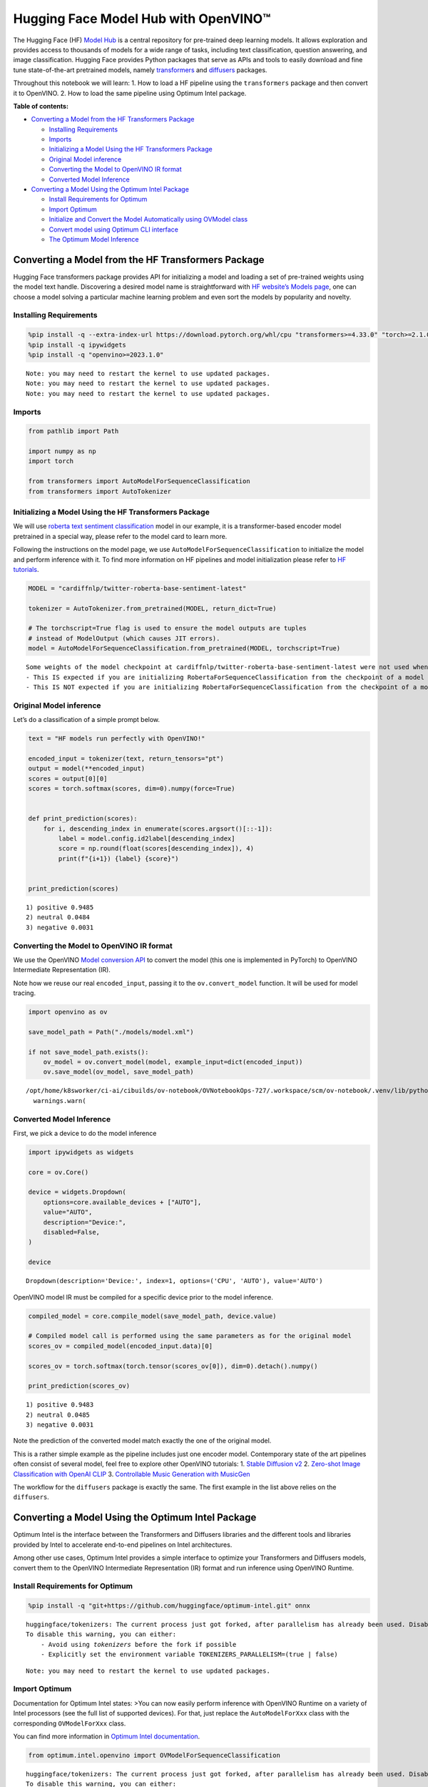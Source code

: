 Hugging Face Model Hub with OpenVINO™
=======================================

The Hugging Face (HF) `Model Hub <https://huggingface.co/models>`__ is a
central repository for pre-trained deep learning models. It allows
exploration and provides access to thousands of models for a wide range
of tasks, including text classification, question answering, and image
classification. Hugging Face provides Python packages that serve as APIs
and tools to easily download and fine tune state-of-the-art pretrained
models, namely
`transformers <https://github.com/huggingface/transformers>`__ and
`diffusers <https://github.com/huggingface/diffusers>`__ packages.

|image0|

Throughout this notebook we will learn: 1. How to load a HF pipeline
using the ``transformers`` package and then convert it to OpenVINO. 2.
How to load the same pipeline using Optimum Intel package.

**Table of contents:**


-  `Converting a Model from the HF Transformers
   Package <#converting-a-model-from-the-hf-transformers-package>`__

   -  `Installing Requirements <#installing-requirements>`__
   -  `Imports <#imports>`__
   -  `Initializing a Model Using the HF Transformers
      Package <#initializing-a-model-using-the-hf-transformers-package>`__
   -  `Original Model inference <#original-model-inference>`__
   -  `Converting the Model to OpenVINO IR
      format <#converting-the-model-to-openvino-ir-format>`__
   -  `Converted Model Inference <#converted-model-inference>`__

-  `Converting a Model Using the Optimum Intel
   Package <#converting-a-model-using-the-optimum-intel-package>`__

   -  `Install Requirements for
      Optimum <#install-requirements-for-optimum>`__
   -  `Import Optimum <#import-optimum>`__
   -  `Initialize and Convert the Model Automatically using OVModel
      class <#initialize-and-convert-the-model-automatically-using-ovmodel-class>`__
   -  `Convert model using Optimum CLI
      interface <#convert-model-using-optimum-cli-interface>`__
   -  `The Optimum Model Inference <#the-optimum-model-inference>`__

.. |image0| image:: https://github.com/huggingface/optimum-intel/raw/main/readme_logo.png

Converting a Model from the HF Transformers Package
---------------------------------------------------



Hugging Face transformers package provides API for initializing a model
and loading a set of pre-trained weights using the model text handle.
Discovering a desired model name is straightforward with `HF website’s
Models page <https://huggingface.co/models>`__, one can choose a model
solving a particular machine learning problem and even sort the models
by popularity and novelty.

Installing Requirements
~~~~~~~~~~~~~~~~~~~~~~~



.. code:: ipython3

    %pip install -q --extra-index-url https://download.pytorch.org/whl/cpu "transformers>=4.33.0" "torch>=2.1.0"
    %pip install -q ipywidgets
    %pip install -q "openvino>=2023.1.0"


.. parsed-literal::

    Note: you may need to restart the kernel to use updated packages.
    Note: you may need to restart the kernel to use updated packages.
    Note: you may need to restart the kernel to use updated packages.


Imports
~~~~~~~



.. code:: ipython3

    from pathlib import Path

    import numpy as np
    import torch

    from transformers import AutoModelForSequenceClassification
    from transformers import AutoTokenizer

Initializing a Model Using the HF Transformers Package
~~~~~~~~~~~~~~~~~~~~~~~~~~~~~~~~~~~~~~~~~~~~~~~~~~~~~~



We will use `roberta text sentiment
classification <https://huggingface.co/cardiffnlp/twitter-roberta-base-sentiment-latest>`__
model in our example, it is a transformer-based encoder model pretrained
in a special way, please refer to the model card to learn more.

Following the instructions on the model page, we use
``AutoModelForSequenceClassification`` to initialize the model and
perform inference with it. To find more information on HF pipelines and
model initialization please refer to `HF
tutorials <https://huggingface.co/learn/nlp-course/chapter2/2?fw=pt#behind-the-pipeline>`__.

.. code:: ipython3

    MODEL = "cardiffnlp/twitter-roberta-base-sentiment-latest"

    tokenizer = AutoTokenizer.from_pretrained(MODEL, return_dict=True)

    # The torchscript=True flag is used to ensure the model outputs are tuples
    # instead of ModelOutput (which causes JIT errors).
    model = AutoModelForSequenceClassification.from_pretrained(MODEL, torchscript=True)


.. parsed-literal::

    Some weights of the model checkpoint at cardiffnlp/twitter-roberta-base-sentiment-latest were not used when initializing RobertaForSequenceClassification: ['roberta.pooler.dense.bias', 'roberta.pooler.dense.weight']
    - This IS expected if you are initializing RobertaForSequenceClassification from the checkpoint of a model trained on another task or with another architecture (e.g. initializing a BertForSequenceClassification model from a BertForPreTraining model).
    - This IS NOT expected if you are initializing RobertaForSequenceClassification from the checkpoint of a model that you expect to be exactly identical (initializing a BertForSequenceClassification model from a BertForSequenceClassification model).


Original Model inference
~~~~~~~~~~~~~~~~~~~~~~~~



Let’s do a classification of a simple prompt below.

.. code:: ipython3

    text = "HF models run perfectly with OpenVINO!"

    encoded_input = tokenizer(text, return_tensors="pt")
    output = model(**encoded_input)
    scores = output[0][0]
    scores = torch.softmax(scores, dim=0).numpy(force=True)


    def print_prediction(scores):
        for i, descending_index in enumerate(scores.argsort()[::-1]):
            label = model.config.id2label[descending_index]
            score = np.round(float(scores[descending_index]), 4)
            print(f"{i+1}) {label} {score}")


    print_prediction(scores)


.. parsed-literal::

    1) positive 0.9485
    2) neutral 0.0484
    3) negative 0.0031


Converting the Model to OpenVINO IR format
~~~~~~~~~~~~~~~~~~~~~~~~~~~~~~~~~~~~~~~~~~

We use the OpenVINO `Model
conversion
API <https://docs.openvino.ai/2024/openvino-workflow/model-preparation.html#convert-a-model-with-python-convert-model>`__
to convert the model (this one is implemented in PyTorch) to OpenVINO
Intermediate Representation (IR).

Note how we reuse our real ``encoded_input``, passing it to the
``ov.convert_model`` function. It will be used for model tracing.

.. code:: ipython3

    import openvino as ov

    save_model_path = Path("./models/model.xml")

    if not save_model_path.exists():
        ov_model = ov.convert_model(model, example_input=dict(encoded_input))
        ov.save_model(ov_model, save_model_path)


.. parsed-literal::

    /opt/home/k8sworker/ci-ai/cibuilds/ov-notebook/OVNotebookOps-727/.workspace/scm/ov-notebook/.venv/lib/python3.8/site-packages/transformers/modeling_utils.py:4565: FutureWarning: `_is_quantized_training_enabled` is going to be deprecated in transformers 4.39.0. Please use `model.hf_quantizer.is_trainable` instead
      warnings.warn(


Converted Model Inference
~~~~~~~~~~~~~~~~~~~~~~~~~



First, we pick a device to do the model inference

.. code:: ipython3

    import ipywidgets as widgets

    core = ov.Core()

    device = widgets.Dropdown(
        options=core.available_devices + ["AUTO"],
        value="AUTO",
        description="Device:",
        disabled=False,
    )

    device




.. parsed-literal::

    Dropdown(description='Device:', index=1, options=('CPU', 'AUTO'), value='AUTO')



OpenVINO model IR must be compiled for a specific device prior to the
model inference.

.. code:: ipython3

    compiled_model = core.compile_model(save_model_path, device.value)

    # Compiled model call is performed using the same parameters as for the original model
    scores_ov = compiled_model(encoded_input.data)[0]

    scores_ov = torch.softmax(torch.tensor(scores_ov[0]), dim=0).detach().numpy()

    print_prediction(scores_ov)


.. parsed-literal::

    1) positive 0.9483
    2) neutral 0.0485
    3) negative 0.0031


Note the prediction of the converted model match exactly the one of the
original model.

This is a rather simple example as the pipeline includes just one
encoder model. Contemporary state of the art pipelines often consist of
several model, feel free to explore other OpenVINO tutorials: 1. `Stable
Diffusion v2 <../stable-diffusion-v2>`__ 2. `Zero-shot Image
Classification with OpenAI
CLIP <../clip-zero-shot-image-classification>`__ 3. `Controllable Music
Generation with MusicGen <../music-generation>`__

The workflow for the ``diffusers`` package is exactly the same. The
first example in the list above relies on the ``diffusers``.

Converting a Model Using the Optimum Intel Package
--------------------------------------------------



Optimum Intel is the interface between the Transformers and
Diffusers libraries and the different tools and libraries provided by
Intel to accelerate end-to-end pipelines on Intel architectures.

Among other use cases, Optimum Intel provides a simple interface to
optimize your Transformers and Diffusers models, convert them to the
OpenVINO Intermediate Representation (IR) format and run inference using
OpenVINO Runtime.

Install Requirements for Optimum
~~~~~~~~~~~~~~~~~~~~~~~~~~~~~~~~



.. code:: ipython3

    %pip install -q "git+https://github.com/huggingface/optimum-intel.git" onnx


.. parsed-literal::

    huggingface/tokenizers: The current process just got forked, after parallelism has already been used. Disabling parallelism to avoid deadlocks...
    To disable this warning, you can either:
    	- Avoid using `tokenizers` before the fork if possible
    	- Explicitly set the environment variable TOKENIZERS_PARALLELISM=(true | false)


.. parsed-literal::

    Note: you may need to restart the kernel to use updated packages.


Import Optimum
~~~~~~~~~~~~~~



Documentation for Optimum Intel states: >You can now easily perform
inference with OpenVINO Runtime on a variety of Intel processors (see
the full list of supported devices). For that, just replace the
``AutoModelForXxx`` class with the corresponding ``OVModelForXxx``
class.

You can find more information in `Optimum Intel
documentation <https://huggingface.co/docs/optimum/intel/inference>`__.

.. code:: ipython3

    from optimum.intel.openvino import OVModelForSequenceClassification


.. parsed-literal::

    huggingface/tokenizers: The current process just got forked, after parallelism has already been used. Disabling parallelism to avoid deadlocks...
    To disable this warning, you can either:
    	- Avoid using `tokenizers` before the fork if possible
    	- Explicitly set the environment variable TOKENIZERS_PARALLELISM=(true | false)
    2024-07-13 00:35:27.817822: I tensorflow/core/util/port.cc:110] oneDNN custom operations are on. You may see slightly different numerical results due to floating-point round-off errors from different computation orders. To turn them off, set the environment variable `TF_ENABLE_ONEDNN_OPTS=0`.
    2024-07-13 00:35:27.853673: I tensorflow/core/platform/cpu_feature_guard.cc:182] This TensorFlow binary is optimized to use available CPU instructions in performance-critical operations.
    To enable the following instructions: AVX2 AVX512F AVX512_VNNI FMA, in other operations, rebuild TensorFlow with the appropriate compiler flags.
    2024-07-13 00:35:28.470157: W tensorflow/compiler/tf2tensorrt/utils/py_utils.cc:38] TF-TRT Warning: Could not find TensorRT
    /opt/home/k8sworker/ci-ai/cibuilds/ov-notebook/OVNotebookOps-727/.workspace/scm/ov-notebook/.venv/lib/python3.8/site-packages/diffusers/utils/outputs.py:63: UserWarning: torch.utils._pytree._register_pytree_node is deprecated. Please use torch.utils._pytree.register_pytree_node instead.
      torch.utils._pytree._register_pytree_node(


Initialize and Convert the Model Automatically using OVModel class
~~~~~~~~~~~~~~~~~~~~~~~~~~~~~~~~~~~~~~~~~~~~~~~~~~~~~~~~~~~~~~~~~~



To load a Transformers model and convert it to the OpenVINO format on
the fly, you can set ``export=True`` when loading your model. The model
can be saved in OpenVINO format using ``save_pretrained`` method and
specifying a directory for storing the model as an argument. For the
next usage, you can avoid the conversion step and load the saved early
model from disk using ``from_pretrained`` method without export
specification. We also specified ``device`` parameter for compiling the
model on the specific device, if not provided, the default device will
be used. The device can be changed later in runtime using
``model.to(device)``, please note that it may require some time for
model compilation on a newly selected device. In some cases, it can be
useful to separate model initialization and compilation, for example, if
you want to reshape the model using ``reshape`` method, you can postpone
compilation, providing the parameter ``compile=False`` into
``from_pretrained`` method, compilation can be performed manually using
``compile`` method or will be performed automatically during first
inference run.

.. code:: ipython3

    model = OVModelForSequenceClassification.from_pretrained(MODEL, export=True, device=device.value)

    # The save_pretrained() method saves the model weights to avoid conversion on the next load.
    model.save_pretrained("./models/optimum_model")


.. parsed-literal::

    Framework not specified. Using pt to export the model.
    Some weights of the model checkpoint at cardiffnlp/twitter-roberta-base-sentiment-latest were not used when initializing RobertaForSequenceClassification: ['roberta.pooler.dense.bias', 'roberta.pooler.dense.weight']
    - This IS expected if you are initializing RobertaForSequenceClassification from the checkpoint of a model trained on another task or with another architecture (e.g. initializing a BertForSequenceClassification model from a BertForPreTraining model).
    - This IS NOT expected if you are initializing RobertaForSequenceClassification from the checkpoint of a model that you expect to be exactly identical (initializing a BertForSequenceClassification model from a BertForSequenceClassification model).
    Using framework PyTorch: 2.3.1+cpu
    Overriding 1 configuration item(s)
    	- use_cache -> False


.. parsed-literal::

    WARNING:tensorflow:Please fix your imports. Module tensorflow.python.training.tracking.base has been moved to tensorflow.python.trackable.base. The old module will be deleted in version 2.11.


.. parsed-literal::

    Compiling the model to AUTO ...


Convert model using Optimum CLI interface
~~~~~~~~~~~~~~~~~~~~~~~~~~~~~~~~~~~~~~~~~



Alternatively, you can use the Optimum CLI interface for converting
models (supported starting optimum-intel 1.12 version). General command
format:

.. code:: bash

   optimum-cli export openvino --model <model_id_or_path> --task <task> <output_dir>

where task is task to export the model for, if not specified, the task
will be auto-inferred based on the model. Available tasks depend on the
model, but are among: [‘default’, ‘fill-mask’, ‘text-generation’,
‘text2text-generation’, ‘text-classification’, ‘token-classification’,
‘multiple-choice’, ‘object-detection’, ‘question-answering’,
‘image-classification’, ‘image-segmentation’, ‘masked-im’,
‘semantic-segmentation’, ‘automatic-speech-recognition’,
‘audio-classification’, ‘audio-frame-classification’,
‘automatic-speech-recognition’, ‘audio-xvector’, ‘image-to-text’,
‘stable-diffusion’, ‘zero-shot-object-detection’]. For decoder models,
use ``xxx-with-past`` to export the model using past key values in the
decoder.

You can find a mapping between tasks and model classes in Optimum
TaskManager
`documentation <https://huggingface.co/docs/optimum/exporters/task_manager>`__.

Additionally, you can specify weights compression ``--fp16`` for the
compression model to FP16 and ``--int8`` for the compression model to
INT8. Please note, that for INT8, it is necessary to install nncf.

Full list of supported arguments available via ``--help``

.. code:: ipython3

    !optimum-cli export openvino --help


.. parsed-literal::

    huggingface/tokenizers: The current process just got forked, after parallelism has already been used. Disabling parallelism to avoid deadlocks...
    To disable this warning, you can either:
    	- Avoid using `tokenizers` before the fork if possible
    	- Explicitly set the environment variable TOKENIZERS_PARALLELISM=(true | false)


.. parsed-literal::

    2024-07-13 00:35:41.047556: W tensorflow/compiler/tf2tensorrt/utils/py_utils.cc:38] TF-TRT Warning: Could not find TensorRT
    usage: optimum-cli export openvino [-h] -m MODEL [--task TASK]
                                       [--framework {pt,tf}] [--trust-remote-code]
                                       [--weight-format {fp32,fp16,int8,int4,int4_sym_g128,int4_asym_g128,int4_sym_g64,int4_asym_g64}]
                                       [--library {transformers,diffusers,timm,sentence_transformers}]
                                       [--cache_dir CACHE_DIR]
                                       [--pad-token-id PAD_TOKEN_ID]
                                       [--ratio RATIO] [--sym]
                                       [--group-size GROUP_SIZE]
                                       [--dataset DATASET] [--all-layers] [--awq]
                                       [--scale-estimation]
                                       [--sensitivity-metric SENSITIVITY_METRIC]
                                       [--num-samples NUM_SAMPLES]
                                       [--disable-stateful]
                                       [--disable-convert-tokenizer] [--fp16]
                                       [--int8] [--convert-tokenizer]
                                       output

    optional arguments:
      -h, --help            show this help message and exit

    Required arguments:
      -m MODEL, --model MODEL
                            Model ID on huggingface.co or path on disk to load
                            model from.
      output                Path indicating the directory where to store the
                            generated OV model.

    Optional arguments:
      --task TASK           The task to export the model for. If not specified,
                            the task will be auto-inferred based on the model.
                            Available tasks depend on the model, but are among:
                            ['text-generation', 'text-to-audio', 'conversational',
                            'fill-mask', 'audio-classification', 'token-
                            classification', 'zero-shot-object-detection', 'text-
                            classification', 'stable-diffusion-xl', 'question-
                            answering', 'feature-extraction', 'text2text-
                            generation', 'sentence-similarity', 'image-
                            segmentation', 'automatic-speech-recognition', 'depth-
                            estimation', 'image-to-image', 'image-classification',
                            'stable-diffusion', 'audio-frame-classification',
                            'semantic-segmentation', 'mask-generation', 'multiple-
                            choice', 'audio-xvector', 'image-to-text', 'object-
                            detection', 'zero-shot-image-classification', 'masked-
                            im']. For decoder models, use `xxx-with-past` to
                            export the model using past key values in the decoder.
      --framework {pt,tf}   The framework to use for the export. If not provided,
                            will attempt to use the local checkpoint's original
                            framework or what is available in the environment.
      --trust-remote-code   Allows to use custom code for the modeling hosted in
                            the model repository. This option should only be set
                            for repositories you trust and in which you have read
                            the code, as it will execute on your local machine
                            arbitrary code present in the model repository.
      --weight-format {fp32,fp16,int8,int4,int4_sym_g128,int4_asym_g128,int4_sym_g64,int4_asym_g64}
                            he weight format of the exported model.
      --library {transformers,diffusers,timm,sentence_transformers}
                            The library used to load the model before export. If
                            not provided, will attempt to infer the local
                            checkpoint's library
      --cache_dir CACHE_DIR
                            The path to a directory in which the downloaded model
                            should be cached if the standard cache should not be
                            used.
      --pad-token-id PAD_TOKEN_ID
                            This is needed by some models, for some tasks. If not
                            provided, will attempt to use the tokenizer to guess
                            it.
      --ratio RATIO         A parameter used when applying 4-bit quantization to
                            control the ratio between 4-bit and 8-bit
                            quantization. If set to 0.8, 80% of the layers will be
                            quantized to int4 while 20% will be quantized to int8.
                            This helps to achieve better accuracy at the sacrifice
                            of the model size and inference latency. Default value
                            is 1.0.
      --sym                 Whether to apply symmetric quantization
      --group-size GROUP_SIZE
                            The group size to use for quantization. Recommended
                            value is 128 and -1 uses per-column quantization.
      --dataset DATASET     The dataset used for data-aware compression or
                            quantization with NNCF. You can use the one from the
                            list ['wikitext2','c4','c4-new'] for language models
                            or ['conceptual_captions','laion/220k-GPT4Vision-
                            captions-from-LIVIS','laion/filtered-wit'] for
                            diffusion models.
      --all-layers          Whether embeddings and last MatMul layers should be
                            compressed to INT4. If not provided an weight
                            compression is applied, they are compressed to INT8.
      --awq                 Whether to apply AWQ algorithm. AWQ improves
                            generation quality of INT4-compressed LLMs, but
                            requires additional time for tuning weights on a
                            calibration dataset. To run AWQ, please also provide a
                            dataset argument. Note: it's possible that there will
                            be no matching patterns in the model to apply AWQ, in
                            such case it will be skipped.
      --scale-estimation    Indicates whether to apply a scale estimation
                            algorithm that minimizes the L2 error between the
                            original and compressed layers. Providing a dataset is
                            required to run scale estimation. Please note, that
                            applying scale estimation takes additional memory and
                            time.
      --sensitivity-metric SENSITIVITY_METRIC
                            The sensitivity metric for assigning quantization
                            precision to layers. Can be one of the following:
                            ['weight_quantization_error',
                            'hessian_input_activation',
                            'mean_activation_variance', 'max_activation_variance',
                            'mean_activation_magnitude'].
      --num-samples NUM_SAMPLES
                            The maximum number of samples to take from the dataset
                            for quantization.
      --disable-stateful    Disable stateful converted models, stateless models
                            will be generated instead. Stateful models are
                            produced by default when this key is not used. In
                            stateful models all kv-cache inputs and outputs are
                            hidden in the model and are not exposed as model
                            inputs and outputs. If --disable-stateful option is
                            used, it may result in sub-optimal inference
                            performance. Use it when you intentionally want to use
                            a stateless model, for example, to be compatible with
                            existing OpenVINO native inference code that expects
                            kv-cache inputs and outputs in the model.
      --disable-convert-tokenizer
                            Do not add converted tokenizer and detokenizer
                            OpenVINO models.
      --fp16                Compress weights to fp16
      --int8                Compress weights to int8
      --convert-tokenizer   [Deprecated] Add converted tokenizer and detokenizer
                            with OpenVINO Tokenizers.


The command line export for model from example above with FP16 weights
compression:

.. code:: ipython3

    !optimum-cli export openvino --model $MODEL --task text-classification --fp16 models/optimum_model/fp16


.. parsed-literal::

    huggingface/tokenizers: The current process just got forked, after parallelism has already been used. Disabling parallelism to avoid deadlocks...
    To disable this warning, you can either:
    	- Avoid using `tokenizers` before the fork if possible
    	- Explicitly set the environment variable TOKENIZERS_PARALLELISM=(true | false)


.. parsed-literal::

    2024-07-13 00:35:45.994137: W tensorflow/compiler/tf2tensorrt/utils/py_utils.cc:38] TF-TRT Warning: Could not find TensorRT
    /opt/home/k8sworker/ci-ai/cibuilds/ov-notebook/OVNotebookOps-727/.workspace/scm/ov-notebook/.venv/lib/python3.8/site-packages/diffusers/utils/outputs.py:63: UserWarning: torch.utils._pytree._register_pytree_node is deprecated. Please use torch.utils._pytree.register_pytree_node instead.
      torch.utils._pytree._register_pytree_node(
    `--fp16` option is deprecated and will be removed in a future version. Use `--weight-format` instead.
    Framework not specified. Using pt to export the model.
    Some weights of the model checkpoint at cardiffnlp/twitter-roberta-base-sentiment-latest were not used when initializing RobertaForSequenceClassification: ['roberta.pooler.dense.bias', 'roberta.pooler.dense.weight']
    - This IS expected if you are initializing RobertaForSequenceClassification from the checkpoint of a model trained on another task or with another architecture (e.g. initializing a BertForSequenceClassification model from a BertForPreTraining model).
    - This IS NOT expected if you are initializing RobertaForSequenceClassification from the checkpoint of a model that you expect to be exactly identical (initializing a BertForSequenceClassification model from a BertForSequenceClassification model).
    Using framework PyTorch: 2.3.1+cpu
    Overriding 1 configuration item(s)
    	- use_cache -> False
    OpenVINO Tokenizers is not available. To deploy models in production with C++ code, please follow installation instructions: https://github.com/openvinotoolkit/openvino_tokenizers?tab=readme-ov-file#installation

    Tokenizer won't be converted.


After export, model will be available in the specified directory and can
be loaded using the same OVModelForXXX class.

.. code:: ipython3

    model = OVModelForSequenceClassification.from_pretrained("models/optimum_model/fp16", device=device.value)


.. parsed-literal::

    Compiling the model to AUTO ...


There are some models in the Hugging Face Models Hub, that are already
converted and ready to run! You can filter those models out by library
name, just type OpenVINO, or follow `this
link <https://huggingface.co/models?library=openvino&sort=trending>`__.

The Optimum Model Inference
~~~~~~~~~~~~~~~~~~~~~~~~~~~



Model inference is exactly the same as for the original model!

.. code:: ipython3

    output = model(**encoded_input)
    scores = output[0][0]
    scores = torch.softmax(scores, dim=0).numpy(force=True)

    print_prediction(scores)


.. parsed-literal::

    1) positive 0.9483
    2) neutral 0.0485
    3) negative 0.0031


You can find more examples of using Optimum Intel here: 1. `Accelerate
Inference of Sparse Transformer
Models <sparsity-optimization-with-output.html>`__ 2.
`Grammatical Error Correction with
OpenVINO <grammar-correction-with-output.html>`__ 3. `Stable
Diffusion v2.1 using Optimum-Intel
OpenVINO <stable-diffusion-v2-with-output.html>`__
4. `Image generation with Stable Diffusion
XL <../stable-diffusion-xl>`__ 5. `Instruction following using
Databricks Dolly 2.0 <../dolly-2-instruction-following>`__ 6. `Create
LLM-powered Chatbot using OpenVINO <../llm-chatbot>`__ 7. `Document
Visual Question Answering Using Pix2Struct and
OpenVINO <../pix2struct-docvqa>`__ 8. `Automatic speech recognition
using Distil-Whisper and OpenVINO <../distil-whisper-asr>`__
